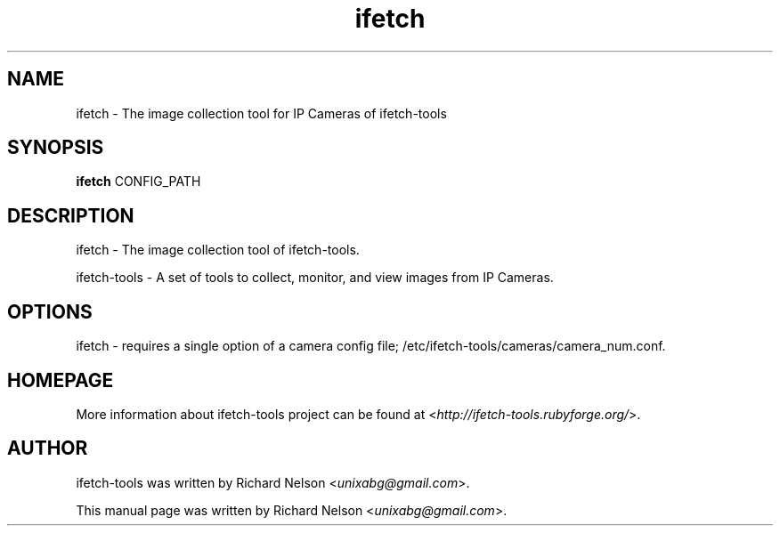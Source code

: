 .TH ifetch  "2009-02-01" "ifetch-tools_0.15.1" 

.SH NAME
ifetch \- The image collection tool for IP Cameras of ifetch\-tools

.SH SYNOPSIS
\fBifetch\fR CONFIG_PATH

.SH DESCRIPTION
ifetch \- The image collection tool of ifetch\-tools.
.PP
ifetch\-tools \- A set of tools to collect, monitor, and view images from IP Cameras.

.SH OPTIONS
ifetch \- requires a single option of a camera config file; /etc/ifetch-tools/cameras/camera_num.conf.

.SH HOMEPAGE
More information about ifetch-tools project can be found at <\fIhttp://ifetch-tools.rubyforge.org/\fR>.

.SH AUTHOR
ifetch-tools was written by Richard Nelson <\fIunixabg@gmail.com\fR>.
.PP
This manual page was written by Richard Nelson <\fIunixabg@gmail.com\fR>.

